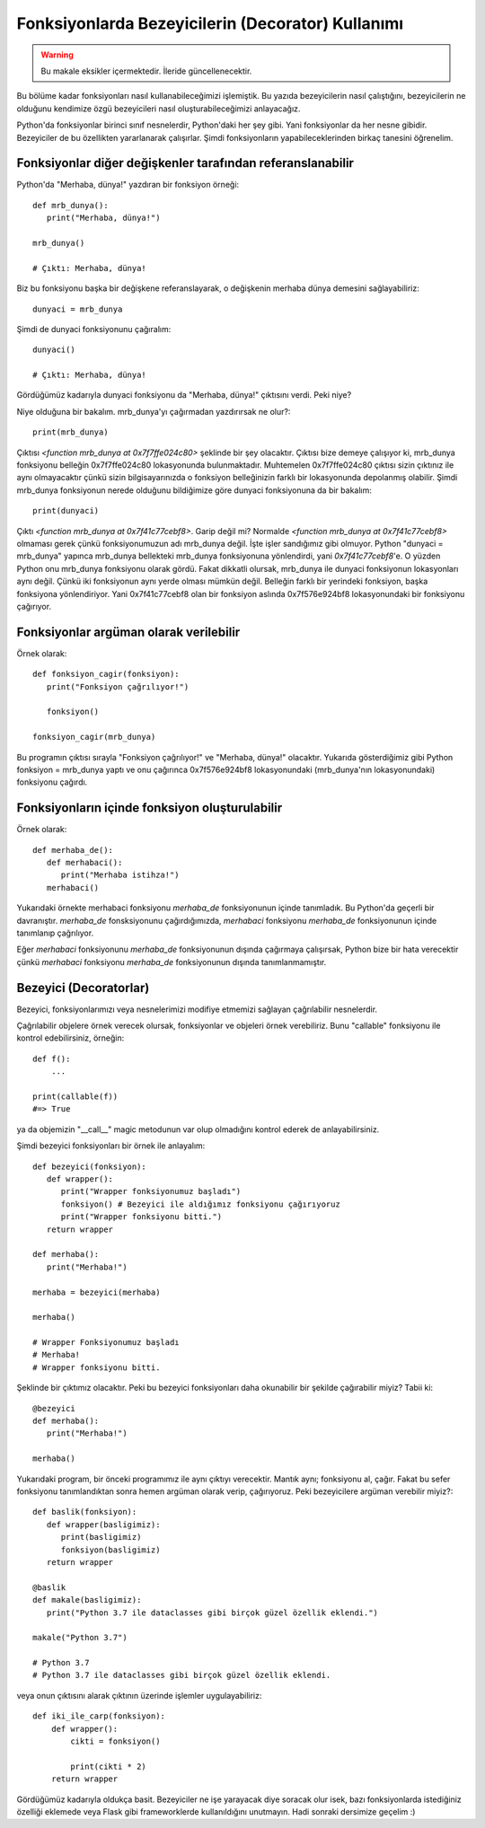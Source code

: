 .. meta::
   :description: Python 3.x'te bezeyiciler (Decoratorlar)
   :keywords: python, fonksiyonlar, decoratorlar, bezeyiciler
.. highlight:: py3

Fonksiyonlarda Bezeyicilerin (Decorator) Kullanımı
**************************************************

.. warning:: Bu makale eksikler içermektedir. İleride güncellenecektir.

Bu bölüme kadar fonksiyonları nasıl kullanabileceğimizi işlemiştik.
Bu yazıda bezeyicilerin nasıl çalıştığını, bezeyicilerin ne olduğunu
kendimize özgü bezeyicileri nasıl oluşturabileceğimizi anlayacağız.

Python'da fonksiyonlar birinci sınıf nesnelerdir, Python'daki her
şey gibi. Yani fonksiyonlar da her nesne gibidir. Bezeyiciler de
bu özellikten yararlanarak çalışırlar. Şimdi fonksiyonların
yapabileceklerinden birkaç tanesini öğrenelim.


Fonksiyonlar diğer değişkenler tarafından referanslanabilir
===========================================================

Python'da "Merhaba, dünya!" yazdıran bir fonksiyon örneği::

   def mrb_dunya():
      print("Merhaba, dünya!")

   mrb_dunya()

   # Çıktı: Merhaba, dünya!

Biz bu fonksiyonu başka bir değişkene referanslayarak, o değişkenin merhaba dünya demesini sağlayabiliriz::

   dunyaci = mrb_dunya

Şimdi de dunyaci fonksiyonunu çağıralım::

   dunyaci()

   # Çıktı: Merhaba, dünya!

Gördüğümüz kadarıyla dunyaci fonksiyonu da "Merhaba, dünya!" çıktısını verdi. Peki niye?

Niye olduğuna bir bakalım. mrb_dunya'yı çağırmadan yazdırırsak ne olur?::

   print(mrb_dunya)

Çıktısı `<function mrb_dunya at 0x7f7ffe024c80>` şeklinde bir şey olacaktır. Çıktısı bize demeye çalışıyor ki,
mrb_dunya fonksiyonu belleğin 0x7f7ffe024c80 lokasyonunda bulunmaktadır. Muhtemelen 0x7f7ffe024c80
çıktısı sizin çıktınız ile aynı olmayacaktır çünkü sizin bilgisayarınızda o fonksiyon belleğinizin farklı bir lokasyonunda depolanmış
olabilir. Şimdi mrb_dunya fonksiyonun nerede olduğunu bildiğimize göre dunyaci fonksiyonuna da bir bakalım::

   print(dunyaci)

Çıktı `<function mrb_dunya at 0x7f41c77cebf8>`. Garip değil mi? Normalde `<function mrb_dunya at 0x7f41c77cebf8>` olmaması gerek çünkü fonksiyonumuzun adı mrb_dunya değil. İşte işler sandığımız gibi olmuyor. Python "dunyaci = mrb_dunya" yapınca mrb_dunya
bellekteki mrb_dunya fonksiyonuna yönlendirdi, yani `0x7f41c77cebf8`'e. O yüzden Python onu mrb_dunya fonksiyonu olarak gördü. Fakat dikkatli olursak, mrb_dunya ile dunyaci fonksiyonun lokasyonları aynı değil. Çünkü iki fonksiyonun aynı yerde olması
mümkün değil. Belleğin farklı bir yerindeki fonksiyon, başka fonksiyona yönlendiriyor. Yani 0x7f41c77cebf8 olan bir fonksiyon aslında 0x7f576e924bf8 lokasyonundaki bir fonksiyonu çağırıyor.

Fonksiyonlar argüman olarak verilebilir
=======================================

Örnek olarak::

   def fonksiyon_cagir(fonksiyon):
      print("Fonksiyon çağrılıyor!")

      fonksiyon()

   fonksiyon_cagir(mrb_dunya)

Bu programın çıktısı sırayla "Fonksiyon çağrılıyor!" ve "Merhaba, dünya!" olacaktır. Yukarıda gösterdiğimiz gibi
Python fonksiyon = mrb_dunya yaptı ve onu çağırınca 0x7f576e924bf8 lokasyonundaki (mrb_dunya'nın lokasyonundaki) fonksiyonu
çağırdı.


Fonksiyonların içinde fonksiyon oluşturulabilir
===============================================

Örnek olarak::

   def merhaba_de():
      def merhabaci():
         print("Merhaba istihza!")
      merhabaci()

Yukarıdaki örnekte merhabaci fonksiyonu *merhaba_de* fonksiyonunun içinde tanımladık.
Bu Python'da geçerli bir davranıştır. *merhaba_de* fonsksiyonunu çağırdığımızda, *merhabaci*
fonksiyonu *merhaba_de* fonksiyonunun içinde tanımlanıp çağrılıyor.

Eğer *merhabaci* fonksiyonunu *merhaba_de* fonksiyonunun dışında çağırmaya çalışırsak, Python
bize bir hata verecektir çünkü *merhabaci* fonksiyonu *merhaba_de* fonksiyonunun dışında tanımlanmamıştır.

Bezeyici (Decoratorlar)
=======================

Bezeyici, fonksiyonlarımızı veya nesnelerimizi modifiye etmemizi sağlayan çağrılabilir nesnelerdir.

Çağrılabilir objelere örnek verecek olursak, fonksiyonlar ve objeleri örnek verebiliriz. Bunu "callable"
fonksiyonu ile kontrol edebilirsiniz, örneğin::

    def f():
        ...

    print(callable(f))
    #=> True

ya da objemizin "__call\__" magic metodunun var olup olmadığını kontrol ederek de anlayabilirsiniz.

Şimdi bezeyici fonksiyonları bir örnek ile anlayalım::

   def bezeyici(fonksiyon):
      def wrapper():
         print("Wrapper fonksiyonumuz başladı")
         fonksiyon() # Bezeyici ile aldığımız fonksiyonu çağırıyoruz
         print("Wrapper fonksiyonu bitti.")
      return wrapper

   def merhaba():
      print("Merhaba!")

   merhaba = bezeyici(merhaba)

   merhaba()

   # Wrapper Fonksiyonumuz başladı
   # Merhaba!
   # Wrapper fonksiyonu bitti.

Şeklinde bir çıktımız olacaktır. Peki bu bezeyici fonksiyonları
daha okunabilir bir şekilde çağırabilir miyiz? Tabii ki::

   @bezeyici
   def merhaba():
      print("Merhaba!")

   merhaba()

Yukarıdaki program, bir önceki programımız ile aynı çıktıyı verecektir.
Mantık aynı; fonksiyonu al, çağır. Fakat bu sefer fonksiyonu tanımlandıktan sonra
hemen argüman olarak verip, çağırıyoruz. Peki bezeyicilere argüman verebilir miyiz?::

   def baslik(fonksiyon):
      def wrapper(basligimiz):
         print(basligimiz)
         fonksiyon(basligimiz)
      return wrapper

   @baslik
   def makale(basligimiz):
      print("Python 3.7 ile dataclasses gibi birçok güzel özellik eklendi.")

   makale("Python 3.7")

   # Python 3.7
   # Python 3.7 ile dataclasses gibi birçok güzel özellik eklendi.

veya onun çıktısını alarak çıktının üzerinde işlemler uygulayabiliriz::

   def iki_ile_carp(fonksiyon):
       def wrapper():
           cikti = fonksiyon()

           print(cikti * 2)
       return wrapper

Gördüğümüz kadarıyla oldukça basit. Bezeyiciler ne işe yarayacak diye soracak olur isek, bazı fonksiyonlarda istediğiniz
özelliği eklemede veya Flask gibi frameworklerde kullanıldığını unutmayın. Hadi sonraki dersimize geçelim :)
